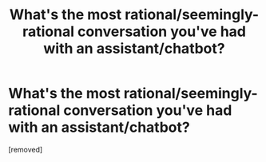 #+TITLE: What's the most rational/seemingly-rational conversation you've had with an assistant/chatbot?

* What's the most rational/seemingly-rational conversation you've had with an assistant/chatbot?
:PROPERTIES:
:Score: 0
:DateUnix: 1547924772.0
:DateShort: 2019-Jan-19
:END:
[removed]

